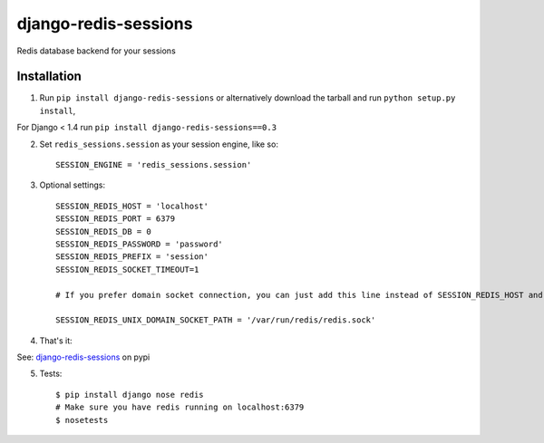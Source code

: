 django-redis-sessions
=======================
Redis database backend for your sessions

.. image:: https://travis-ci.org/martinrusev/django-redis-sessions.svg?branch=master
    :target: https://travis-ci.org/martinrusev/django-redis-sessions

------------
Installation
------------

1. Run ``pip install django-redis-sessions`` or alternatively  download the tarball and run ``python setup.py install``,

For Django < 1.4 run ``pip install django-redis-sessions==0.3``

2. Set ``redis_sessions.session`` as your session engine, like so::

    SESSION_ENGINE = 'redis_sessions.session'

3. Optional settings::

    SESSION_REDIS_HOST = 'localhost'
    SESSION_REDIS_PORT = 6379
    SESSION_REDIS_DB = 0
    SESSION_REDIS_PASSWORD = 'password'
    SESSION_REDIS_PREFIX = 'session'
    SESSION_REDIS_SOCKET_TIMEOUT=1

    # If you prefer domain socket connection, you can just add this line instead of SESSION_REDIS_HOST and SESSION_REDIS_PORT.

    SESSION_REDIS_UNIX_DOMAIN_SOCKET_PATH = '/var/run/redis/redis.sock'

4. That's it::

See: `django-redis-sessions <http://pypi.python.org/pypi/django-redis-sessions>`_ on pypi

5. Tests::

    $ pip install django nose redis
    # Make sure you have redis running on localhost:6379
    $ nosetests

